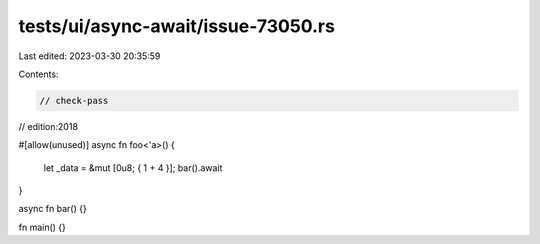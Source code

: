 tests/ui/async-await/issue-73050.rs
===================================

Last edited: 2023-03-30 20:35:59

Contents:

.. code-block:: rs

    // check-pass
// edition:2018

#[allow(unused)]
async fn foo<'a>() {
    let _data = &mut [0u8; { 1 + 4 }];
    bar().await
}

async fn bar() {}

fn main() {}


